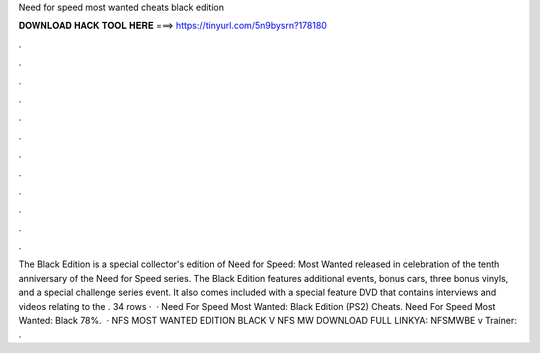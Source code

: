 Need for speed most wanted cheats black edition

𝐃𝐎𝐖𝐍𝐋𝐎𝐀𝐃 𝐇𝐀𝐂𝐊 𝐓𝐎𝐎𝐋 𝐇𝐄𝐑𝐄 ===> https://tinyurl.com/5n9bysrn?178180

.

.

.

.

.

.

.

.

.

.

.

.

The Black Edition is a special collector's edition of Need for Speed: Most Wanted released in celebration of the tenth anniversary of the Need for Speed series. The Black Edition features additional events, bonus cars, three bonus vinyls, and a special challenge series event. It also comes included with a special feature DVD that contains interviews and videos relating to the . 34 rows ·  · Need For Speed Most Wanted: Black Edition (PS2) Cheats. Need For Speed Most Wanted: Black 78%.  · NFS MOST WANTED EDITION BLACK V NFS MW DOWNLOAD FULL LINKYA:  NFSMWBE v Trainer: .